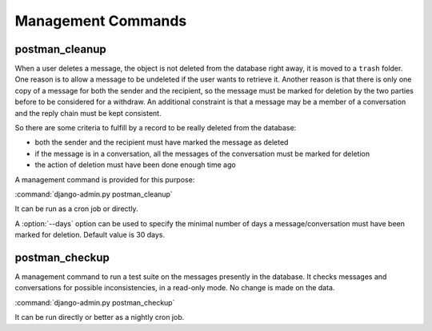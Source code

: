 Management Commands
===================

postman_cleanup
---------------

When a user deletes a message, the object is not deleted from the database right away,
it is moved to a ``trash`` folder.
One reason is to allow a message to be undeleted if the user wants to retrieve it.
Another reason is that there is only one copy of a message for both the sender and the recipient,
so the message must be marked for deletion by the two parties before to be considered for a withdraw.
An additional constraint is that a message may be a member of a conversation and the reply chain
must be kept consistent.

So there are some criteria to fulfill by a record to be really deleted from the database:

* both the sender and the recipient must have marked the message as deleted
* if the message is in a conversation, all the messages of the conversation must be marked for deletion
* the action of deletion must have been done enough time ago

A management command is provided for this purpose:

:command:`django-admin.py postman_cleanup`

It can be run as a cron job or directly.

A :option:`--days` option can be used to specify the minimal number of days a message/conversation
must have been marked for deletion.
Default value is 30 days.

postman_checkup
---------------

A management command to run a test suite on the messages presently in the database.
It checks messages and conversations for possible inconsistencies, in a read-only mode.
No change is made on the data.

:command:`django-admin.py postman_checkup`

It can be run directly or better as a nightly cron job.
